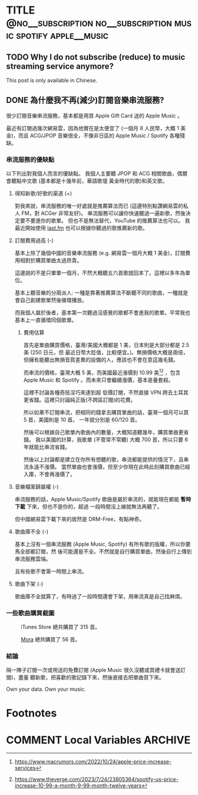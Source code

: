 #+OPTIONS: author:nil
#+HUGO_BASE_DIR: ../
#+HUGO_WEIGHT: auto
#+hugo_front_matter_format: toml
#+HUGO_AUTO_SET_LASTMOD: t

* TITLE :@no__subscription:no__subscription:music:spotify:apple__music:
   :PROPERTIES:
   :EXPORT_HUGO_CUSTOM_FRONT_MATTER: :toc true :comments true
   :EXPORT_HUGO_SLUG: no-music-subscription
   :END:

** TODO Why I do not subscribe (reduce) to music streaming service anymore?
   :PROPERTIES:
   :EXPORT_HUGO_SECTION: en/posts
   :EXPORT_FILE_NAME: no-subscription-music
   :EXPORT_HUGO_LOCALE: en
   :EXPORT_LANGUAGE: en
   :EXPORT_HUGO_CUSTOM_FRONT_MATTER+: :author "Yu-Fu Fu"
   :END:
   This post is only available in Chinese.
** DONE 為什麼我不再(減少)訂閱音樂串流服務?
CLOSED: [2023-07-24 Mon 11:53]
   :PROPERTIES:
   :EXPORT_HUGO_SECTION: zh-tw/posts
   :EXPORT_FILE_NAME: no-subscription-music
   :EXPORT_HUGO_LOCALE: zh
   :EXPORT_LANGUAGE: zh
   :EXPORT_HUGO_CUSTOM_FRONT_MATTER+: :author "傅裕夫"
   :END:
  很少訂閱音樂串流服務，基本都是用買 Apple Gift Card 送的 Apple Music 。

  最近有訂閱過幾次網易雲，因為他實在是太便宜了 (一個月 8 人民幣，大概 1 美金)，而且 ACG/JPOP 音樂很全，不像非日區的 Apple Music / Spotify 各種殘缺。
*** 串流服務的優缺點
以下列出對我個人而言的優缺點。
我個人主要聽 JPOP 和 ACG 相關歌曲，偶爾會聽點中文歌 (基本都是十幾年前，華語歌壇
黃金時代的歌)和英文歌。

**** 得知新歌/好歌的渠道 (+)
對我來說，串流服務的唯一好處就是推薦算法而已 (這邊特別點讚網易雲的私人 FM，對 ACGer 非常友好)。
串流服務可以讓你快速聽過一遍新歌，然後決定要不要進你的歌單。
但也不是無法替代，YouTube 的推薦算法也可以。
我最近開始使用 [[https://last.fm][last.fm]] 也可以根據你聽過的歌推薦新的歌。

**** 訂閱費用過高 (-)
基本上除了幾個中國的音樂串流服務 (e.g. 網易雲一個月大概 1 美金)，訂閱費用相對於購買單曲太過昂貴。

這邊說的不是只單單一個月，不然大概聽五六首歌就回本了。這裡以多年為單位。

基本上聽音樂的分兩派人: 一種是靠著推薦算法不斷聽不同的歌曲，一種就是會自己創建歌單然後循環播放。

而我個人屬於後者，基本第一次聽過沒感覺的歌都不會進我的歌單。平常我也基本上一直循環同個歌單。
***** 費用估算
首先是單曲購買價格，臺灣/美國大概都是 1 美，日本則是大部分都是 2.5 美 (250 日元，但
最近日幣大貶值，比較便宜。)。無損價格大概是兩倍，但擁有能聽出無損音質差異的設備的人，應該也不會在意這幾毛錢。

而串流的價格，臺灣大概 5 美，而美國最近漲價到 10.99 美[fn:1][fn:2] ，包含 Apple Music
和 Spotify 。而未來只會繼續漲價，基本是養套殺。

這裡不討論各種奇技淫巧來達到超 低價訂閱，不然直接 VPN 跨去土耳其更省錢。這裡只討論純正版(不跨區訂閱)的花費。

所以如果不訂閱串流，把相同的錢拿去購買單曲的話，臺灣一個月可以買 5 首，美國則是 10
首。 一年就分別是 60/120 首。

然後可以根據自己歌單內歌曲內的數量，大概知道聽幾年，購買單曲更省錢。
我以美國的計算，我歌單 (不管常不常聽) 大概 700 首，所以只要 6 年就能比串流省錢。

然後以上討論都是建立在你所有想聽的歌，串流都能提供的情況下，且串流永遠不漲價。
當然單曲也會漲價，但至少你現在此時此刻購買歌曲已經入庫，不會再漲價了。

**** 音樂檔案歸屬權 (-)
串流服務的話，Apple Music/Spotify 歌曲是屬於串流的，就能現在都能 *暫時下載* 下來，但也不是你的，超過 一段時間沒上線就無法再聽了。

但中國網易雲下載下來的居然是 DRM-Free，有點神奇。

**** 歌曲庫不全 (-)
基本上沒有一個串流服務 (Apple Music, Spotify) 有所有歌的版權，所以你要馬全部都訂閱，然
後可能還是不全。不然就是自行購買單曲，然後自行上傳到串流服務雲端。

且有些歌不會第一時間上串流。

**** 歌曲下架 (-)
歌曲庫不全就算了，有時過了一段時間還會下架，用串流真是自己找麻煩。

*** 一些歌曲購買截圖
#+caption: iTunes Store 總共購買了 315 首。
#+attr_html: :width 50% :height 50%
[[/images/music-itunes.png]]

#+caption: [[https://mora.jp/][Mora]] 總共購買了 56 首。
#+attr_html: :width 50% :height 50%
[[/images/music-mora.png]]


*** 結論
隔一陣子訂閱一次或用送的免費訂閱 (Apple Music 很久沒聽或買禮卡就會送訂閱)，盡量
聽新歌，把喜歡的歌記錄下來，然後直接去把單曲買下來。

Own your data. Own your music.

# 當然也不是付不起一月 10 美來圖個方便，

* Footnotes

[fn:1]https://www.macrumors.com/2022/10/24/apple-price-increase-services 
[fn:2] https://www.theverge.com/2023/7/24/23805364/spotify-us-price-increase-10-99-a-month-9-99-month-twelve-years

* COMMENT Local Variables                          :ARCHIVE:
# Local Variables:
# eval: (unless (string= (buffer-name) "template.org") (org-hugo-auto-export-mode))
# eval: (define-key org-mode-map (kbd "C-C C-e") #'(lambda () (interactive) (org-hugo-export-wim-to-md t nil)))
# End:
